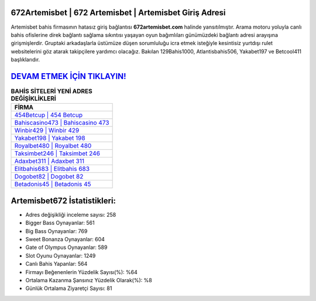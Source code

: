 ﻿672Artemisbet | 672 Artemisbet | Artemisbet Giriş Adresi
===================================

.. image:: images/artemisbet-giris.jpg
   :width: 600
   
Artemisbet bahis firmasının hatasız giriş bağlantısı **672artemisbet.com** halinde yansıtılmıştır. Arama motoru yoluyla canlı bahis ofislerine direk bağlantı sağlama sıkıntısı yaşayan oyun bağımlıları günümüzdeki bağlantı adresi arayışına girişmişlerdir. Gruptaki arkadaşlarla üstümüze düşen sorumluluğu icra etmek isteğiyle kesintisiz yurtdışı rulet websitelerini göz atarak takipçilere yardımcı olacağız. Bakılan 129Bahis1000, Atlantisbahis506, Yakabet197 ve Betcool411 başlıklarıdır.

`DEVAM ETMEK İÇİN TIKLAYIN! <https://cutt.ly/QwVVg2Vk>`_
==============

.. list-table:: **BAHİS SİTELERİ YENİ ADRES DEĞİŞİKLİKLERİ**
   :widths: 100
   :header-rows: 1

   * - FİRMA
   * - `454Betcup | 454 Betcup <454betcup-454-betcup-betcup-giris-adresi.html>`_
   * - `Bahiscasino473 | Bahiscasino 473 <bahiscasino473-bahiscasino-473-bahiscasino-giris-adresi.html>`_
   * - `Winbir429 | Winbir 429 <winbir429-winbir-429-winbir-giris-adresi.html>`_	 
   * - `Yakabet198 | Yakabet 198 <yakabet198-yakabet-198-yakabet-giris-adresi.html>`_	 
   * - `Royalbet480 | Royalbet 480 <royalbet480-royalbet-480-royalbet-giris-adresi.html>`_ 
   * - `Taksimbet246 | Taksimbet 246 <taksimbet246-taksimbet-246-taksimbet-giris-adresi.html>`_
   * - `Adaxbet311 | Adaxbet 311 <adaxbet311-adaxbet-311-adaxbet-giris-adresi.html>`_	 
   * - `Elitbahis683 | Elitbahis 683 <elitbahis683-elitbahis-683-elitbahis-giris-adresi.html>`_
   * - `Dogobet82 | Dogobet 82 <dogobet82-dogobet-82-dogobet-giris-adresi.html>`_
   * - `Betadonis45 | Betadonis 45 <betadonis45-betadonis-45-betadonis-giris-adresi.html>`_
	 
Artemisbet672 İstatistikleri:
===================================	 
* Adres değişikliği inceleme sayısı: 258
* Bigger Bass Oynayanlar: 561
* Big Bass Oynayanlar: 769
* Sweet Bonanza Oynayanlar: 604
* Gate of Olympus Oynayanlar: 589
* Slot Oyunu Oynayanlar: 1249
* Canlı Bahis Yapanlar: 564
* Firmayı Beğenenlerin Yüzdelik Sayısı(%): %64
* Ortalama Kazanma Şansınız Yüzdelik Olarak(%): %8
* Günlük Ortalama Ziyaretçi Sayısı: 81
